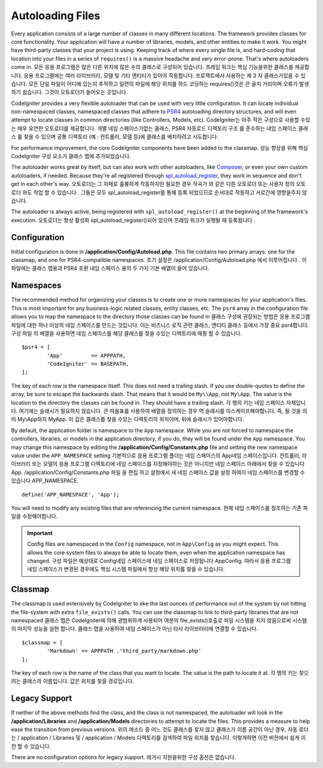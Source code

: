 #################
Autoloading Files
#################

Every application consists of a large number of classes in many different locations.
The framework provides classes for core functionality. Your application will have a
number of libraries, models, and other entities to make it work. You might have third-party
classes that your project is using. Keeping track of where every single file is, and
hard-coding that location into your files in a series of ``requires()`` is a massive
headache and very error-prone. That's where autoloaders come in.
모든 응용 프로그램은 많은 다른 위치에 많은 수의 클래스로 구성되어 있습니다. 프레임 워크는 핵심 기능을위한 클래스를 제공합니다. 응용 프로그램에는 여러 라이브러리, 모델 및 기타 엔티티가 있어야 작동합니다. 프로젝트에서 사용하는 제 3 자 클래스가있을 수 있습니다. 모든 단일 파일이 어디에 있는지 추적하고 일련의 파일에 해당 위치를 하드 코딩하는 requires()것은 큰 골치 거리이며 오류가 발생하기 쉽습니다. 그것이 오토로더가 들어오는 곳입니다.

CodeIgniter provides a very flexible autoloader that can be used with very little configuration.
It can locate individual non-namespaced classes, namespaced classes that adhere to
`PSR4 <http://www.php-fig.org/psr/psr-4/>`_ autoloading
directory structures, and will even attempt to locate classes in common directories (like Controllers,
Models, etc).
CodeIgniter는 아주 작은 구성으로 사용할 수있는 매우 유연한 오토로더를 제공합니다. 개별 네임 스페이스가없는 클래스, PSR4 자동로드 디렉토리 구조 를 준수하는 네임 스페이스 클래스 를 찾을 수 있으며 공통 디렉토리 (예 : 컨트롤러, 모델 등)에 클래스를 배치하려고 시도합니다.

For performance improvement, the core CodeIgniter components have been added to the classmap.
성능 향상을 위해 핵심 CodeIgniter 구성 요소가 클래스 맵에 추가되었습니다.

The autoloader works great by itself, but can also work with other autoloaders, like
`Composer <https://getcomposer.org>`_, or even your own custom autoloaders, if needed.
Because they're all registered through
`spl_autoload_register <http://php.net/manual/en/function.spl-autoload-register.php>`_,
they work in sequence and don't get in each other's way.
오토로더는 그 자체로 훌륭하게 작동하지만 필요한 경우 작곡가 와 같은 다른 오토로더 또는 사용자 정의 오토로더 와도 작업 할 수 있습니다 . 그들은 모두 spl_autoload_register를 통해 등록 되었으므로 순서대로 작동하고 서로간에 영향을주지 않습니다.

The autoloader is always active, being registered with ``spl_autoload_register()`` at the
beginning of the framework's execution.
오토로더는 항상 활성화 spl_autoload_register()되어 있으며 프레임 워크가 실행될 때 등록됩니다 .

Configuration
=============

Initial configuration is done in **/application/Config/Autoload.php**. This file contains two primary
arrays: one for the classmap, and one for PSR4-compatible namespaces.
초기 설정은 /application/Config/Autoload.php 에서 이루어집니다 . 이 파일에는 클래스 맵용과 PSR4 호환 네임 스페이스 용의 두 가지 기본 배열이 들어 있습니다.

Namespaces
==========

The recommended method for organizing your classes is to create one or more namespaces for your
application's files. This is most important for any business-logic related classes, entity classes,
etc. The ``psr4`` array in the configuration file allows you to map the namespace to the directory
those classes can be found in
클래스 구성에 권장되는 방법은 응용 프로그램 파일에 대한 하나 이상의 네임 스페이스를 만드는 것입니다. 이는 비즈니스 로직 관련 클래스, 엔티티 클래스 등에서 가장 중요 psr4합니다. 구성 파일 의 배열을 사용하면 네임 스페이스를 해당 클래스를 찾을 수있는 디렉토리에 매핑 할 수 있습니다.

::

	$psr4 = [
		'App'         => APPPATH,
		'CodeIgniter' => BASEPATH,
	];

The key of each row is the namespace itself. This does not need a trailing slash. If you use double-quotes
to define the array, be sure to escape the backwards slash. That means that it would be ``My\\App``,
not ``My\App``. The value is the location to the directory the classes can be found in. They should
have a trailing slash.
각 행의 키는 네임 스페이스 자체입니다. 여기에는 슬래시가 필요하지 않습니다. 큰 따옴표를 사용하여 배열을 정의하는 경우 역 슬래시를 이스케이프해야합니다. 즉, 될 것을 의미 My\\App하지 My\App. 이 값은 클래스를 찾을 수있는 디렉토리의 위치이며, 뒤에 슬래시가 있어야합니다.

By default, the application folder is namespace to the ``App`` namespace. While you are not forced to namespace the controllers,
libraries, or models in the application directory, if you do, they will be found under the ``App`` namespace.
You may change this namespace by editing the **/application/Config/Constants.php** file and setting the
new namespace value under the ``APP_NAMESPACE`` setting
기본적으로 응용 프로그램 폴더는 네임 스페이스의 App네임 스페이스입니다. 컨트롤러, 라이브러리 또는 모델의 응용 프로그램 디렉토리에 네임 스페이스를 지정해야하는 것은 아니지만 네임 스페이스 아래에서 찾을 수 있습니다 App. /application/Config/Constants.php 파일 을 편집 하고 설정에서 새 네임 스페이스 값을 설정 하여이 네임 스페이스를 변경할 수 있습니다 APP_NAMESPACE.

::

	define('APP_NAMESPACE', 'App');

You will need to modify any existing files that are referencing the current namespace.
현재 네임 스페이스를 참조하는 기존 파일을 수정해야합니다.

.. important:: Config files are namespaced in the ``Config`` namespace, not in ``App\Config`` as you might
	expect. This allows the core system files to always be able to locate them, even when the application
	namespace has changed.
	구성 파일은 예상대로 Config네임 스페이스에 네임 스페이스로 저장됩니다 App\Config. 따라서 응용 프로그램 네임 스페이스가 변경된 경우에도 핵심 시스템 파일에서 항상 해당 위치를 찾을 수 있습니다.

Classmap
========

The classmap is used extensively by CodeIgniter to eke the last ounces of performance out of the system
by not hitting the file-system with extra ``file_exists()`` calls. You can use the classmap to link to
third-party libraries that are not namespaced
클래스 맵은 CodeIgniter에 의해 광범위하게 사용되어 여분의 file_exists()호출로 파일 시스템을 치지 않음으로써 시스템의 마지막 성능을 실현 합니다. 클래스 맵을 사용하여 네임 스페이스가 아닌 타사 라이브러리에 연결할 수 있습니다.

::

	$classmap = [
		'Markdown' => APPPATH .'third_party/markdown.php'
	];

The key of each row is the name of the class that you want to locate. The value is the path to locate it at.
각 행의 키는 찾으려는 클래스의 이름입니다. 값은 위치를 찾을 경로입니다.

Legacy Support
==============

If neither of the above methods find the class, and the class is not namespaced, the autoloader will look in the
**/application/Libraries** and **/application/Models** directories to attempt to locate the files. This provides
a measure to help ease the transition from previous versions.
위의 메소드 중 어느 것도 클래스를 찾지 않고 클래스가 이름 공간이 아닌 경우, 자동 로더는 / application / Libraries 및 / application / Models 디렉토리를 검색하여 파일 위치를 찾습니다. 이렇게하면 이전 버전에서 쉽게 이전 할 수 있습니다.

There are no configuration options for legacy support.
레거시 지원을위한 구성 옵션은 없습니다.